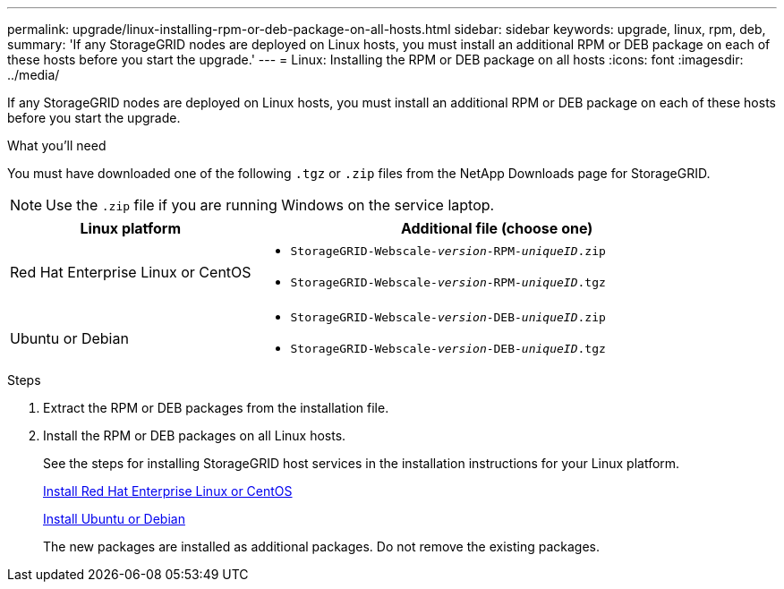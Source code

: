 ---
permalink: upgrade/linux-installing-rpm-or-deb-package-on-all-hosts.html
sidebar: sidebar
keywords: upgrade, linux, rpm, deb,
summary: 'If any StorageGRID nodes are deployed on Linux hosts, you must install an additional RPM or DEB package on each of these hosts before you start the upgrade.'
---
= Linux: Installing the RPM or DEB package on all hosts
:icons: font
:imagesdir: ../media/

[.lead]
If any StorageGRID nodes are deployed on Linux hosts, you must install an additional RPM or DEB package on each of these hosts before you start the upgrade.

.What you'll need
You must have downloaded one of the following `.tgz` or `.zip` files from the NetApp Downloads page for StorageGRID.

NOTE: Use the `.zip` file if you are running Windows on the service laptop.

[cols="1a,2a" options="header"]
|===
| Linux platform| Additional file (choose one)
a|
Red Hat Enterprise Linux or CentOS
a|

* `StorageGRID-Webscale-_version_-RPM-_uniqueID_.zip`
* `StorageGRID-Webscale-_version_-RPM-_uniqueID_.tgz`

a|
Ubuntu or Debian
a|

* `StorageGRID-Webscale-_version_-DEB-_uniqueID_.zip`
* `StorageGRID-Webscale-_version_-DEB-_uniqueID_.tgz`

|===

.Steps
. Extract the RPM or DEB packages from the installation file.
. Install the RPM or DEB packages on all Linux hosts.
+
See the steps for installing StorageGRID host services in the installation instructions for your Linux platform.
+
xref:../rhel/index.adoc[Install Red Hat Enterprise Linux or CentOS]
+
xref:../ubuntu/index.adoc[Install Ubuntu or Debian]
+
The new packages are installed as additional packages. Do not remove the existing packages.
